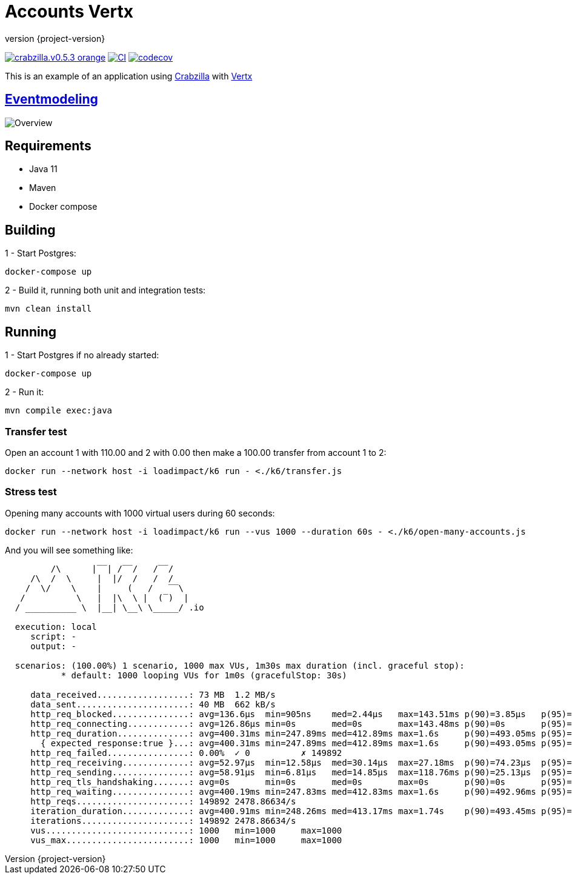 :sourcedir: src/main/java
:source-highlighter: highlightjs
:highlightjsdir: highlight
:highlightjs-theme: rainbow
:revnumber: {project-version}
:example-caption!:
ifndef::imagesdir[:imagesdir: images]
ifndef::sourcedir[:sourcedir: ../../main/java]
:toclevels: 4

= Accounts Vertx

image:https://img.shields.io/badge/crabzilla.v0.5.3-orange.svg[link="https://github.com/crabzilla/crabzilla"]
https://github.com/crabzilla/accounts-vertx/actions/workflows/blank.yml[image:https://github.com/crabzilla/accounts-vertx/actions/workflows/blank.yml/badge.svg[CI]]
https://codecov.io/gh/crabzilla/accounts-vertx[image:https://codecov.io/gh/crabzilla/accounts-vertx/branch/main/graph/badge.svg[codecov]]

This is an example of an application using https://github.com/crabzilla/crabzilla[Crabzilla] with https://vertx.io/[Vertx]

== https://eventmodeling.org/posts/what-is-event-modeling/[Eventmodeling]

image::accounts.drawio.png[Overview]

== Requirements

* Java 11
* Maven
* Docker compose

== Building

1 - Start Postgres:
```
docker-compose up
```

2 - Build it, running both unit and integration tests:
```
mvn clean install
```

== Running

1 - Start Postgres if no already started:
```
docker-compose up
```

2 - Run it:
```
mvn compile exec:java
```

=== Transfer test

Open an account 1 with 110.00 and 2 with 0.00 then make a 100.00 transfer from account 1 to 2:

```
docker run --network host -i loadimpact/k6 run - <./k6/transfer.js
```

=== Stress test

Opening many accounts with 1000 virtual users during 60 seconds:

```
docker run --network host -i loadimpact/k6 run --vus 1000 --duration 60s - <./k6/open-many-accounts.js
```

And you will see something like:

```
         /\      |‾‾| /‾‾/   /‾‾/
     /\  /  \     |  |/  /   /  /
    /  \/    \    |     (   /   ‾‾\
   /          \   |  |\  \ |  (‾)  |
  / __________ \  |__| \__\ \_____/ .io

  execution: local
     script: -
     output: -

  scenarios: (100.00%) 1 scenario, 1000 max VUs, 1m30s max duration (incl. graceful stop):
           * default: 1000 looping VUs for 1m0s (gracefulStop: 30s)

     data_received..................: 73 MB  1.2 MB/s
     data_sent......................: 40 MB  662 kB/s
     http_req_blocked...............: avg=136.6µs  min=905ns    med=2.44µs   max=143.51ms p(90)=3.85µs   p(95)=5.44µs
     http_req_connecting............: avg=126.86µs min=0s       med=0s       max=143.48ms p(90)=0s       p(95)=0s
     http_req_duration..............: avg=400.31ms min=247.89ms med=412.89ms max=1.6s     p(90)=493.05ms p(95)=519.8ms
       { expected_response:true }...: avg=400.31ms min=247.89ms med=412.89ms max=1.6s     p(90)=493.05ms p(95)=519.8ms
     http_req_failed................: 0.00%  ✓ 0          ✗ 149892
     http_req_receiving.............: avg=52.97µs  min=12.58µs  med=30.14µs  max=27.18ms  p(90)=74.23µs  p(95)=128.07µs
     http_req_sending...............: avg=58.91µs  min=6.81µs   med=14.85µs  max=118.76ms p(90)=25.13µs  p(95)=34.21µs
     http_req_tls_handshaking.......: avg=0s       min=0s       med=0s       max=0s       p(90)=0s       p(95)=0s
     http_req_waiting...............: avg=400.19ms min=247.83ms med=412.83ms max=1.6s     p(90)=492.96ms p(95)=519.69ms
     http_reqs......................: 149892 2478.86634/s
     iteration_duration.............: avg=400.91ms min=248.26ms med=413.17ms max=1.74s    p(90)=493.45ms p(95)=520.14ms
     iterations.....................: 149892 2478.86634/s
     vus............................: 1000   min=1000     max=1000
     vus_max........................: 1000   min=1000     max=1000

```

